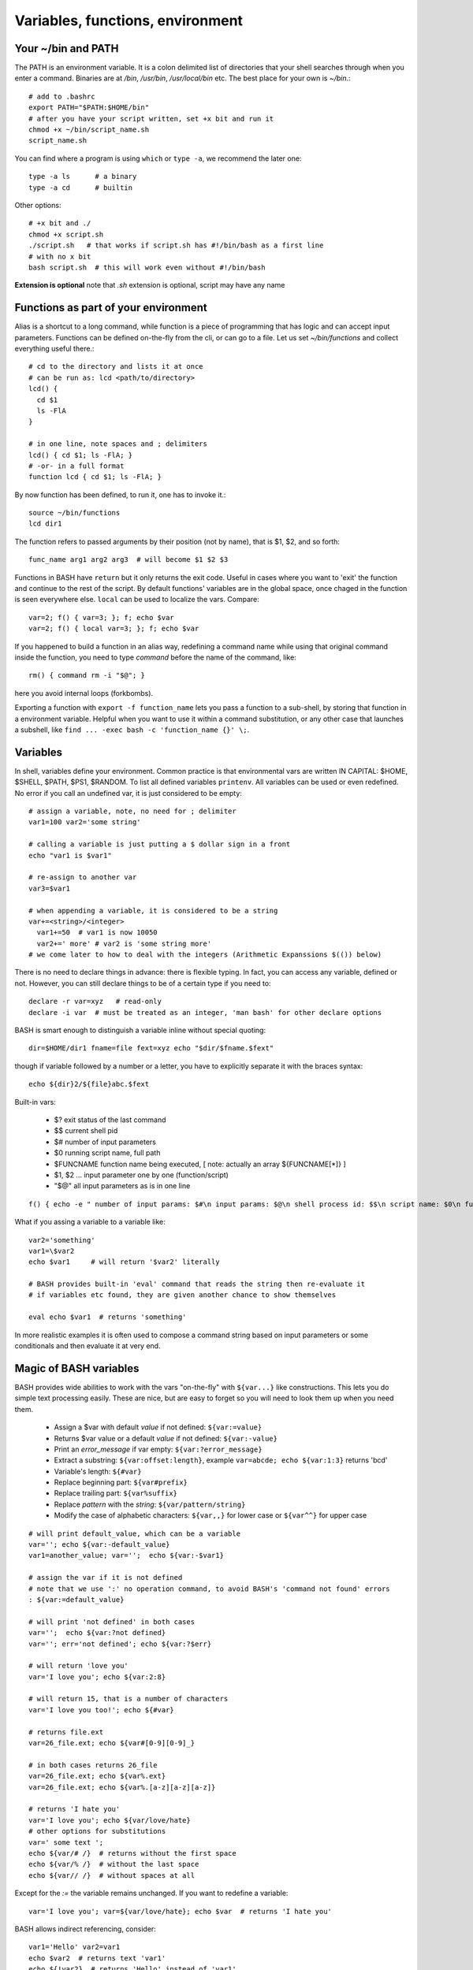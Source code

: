 Variables, functions, environment
=================================

Your ~/bin and PATH
-------------------
The PATH is an environment variable. It is a colon delimited list of directories that your
shell searches through when you enter a command. Binaries are at */bin*, */usr/bin*,
*/usr/local/bin* etc. The best place for your own is *~/bin*.::

 # add to .bashrc
 export PATH="$PATH:$HOME/bin"
 # after you have your script written, set +x bit and run it
 chmod +x ~/bin/script_name.sh
 script_name.sh

You can find where a program is using ``which`` or ``type -a``, we recommend the later one::

  type -a ls      # a binary
  type -a cd      # builtin

Other options::

 # +x bit and ./
 chmod +x script.sh
 ./script.sh   # that works if script.sh has #!/bin/bash as a first line
 # with no x bit
 bash script.sh  # this will work even without #!/bin/bash

**Extension is optional** note that *.sh* extension is optional, script may have any name


Functions as part of your environment
-------------------------------------
Alias is a shortcut to a long command, while function is a piece of programming
that has logic and can accept input parameters. Functions can be defined on-the-fly
from the cli, or can go to a file. Let us set *~/bin/functions* and collect
everything useful there.::

 # cd to the directory and lists it at once
 # can be run as: lcd <path/to/directory>
 lcd() {
   cd $1
   ls -FlA
 }
 
 # in one line, note spaces and ; delimiters
 lcd() { cd $1; ls -FlA; }
 # -or- in a full format
 function lcd { cd $1; ls -FlA; }
 
By now function has been defined, to run it, one has to invoke it.::

 source ~/bin/functions
 lcd dir1

The function refers to passed arguments by their position (not by name),
that is $1, $2, and so forth::

 func_name arg1 arg2 arg3  # will become $1 $2 $3

Functions in BASH have ``return`` but it only returns the exit code. Useful
in cases where you want to 'exit' the function and continue to the rest of the script.
By default functions' variables are in the global space, once chaged in the function is
seen everywhere else. ``local`` can be used to localize the vars. Compare::

 var=2; f() { var=3; }; f; echo $var
 var=2; f() { local var=3; }; f; echo $var

If you happened to build a function in an alias way, redefining a command name while
using that original command inside the function, you need to type *command* before
the name of the command, like::

 rm() { command rm -i "$@"; } 

here you avoid internal loops (forkbombs).

Exporting a function with ``export -f function_name`` lets you pass a function to a sub-shell,
by storing that function in a environment variable. Helpful when you want to use it within a 
command substitution, or any other case that launches a subshell, like
``find ... -exec bash -c 'function_name {}' \;``. 


Variables
---------
In shell, variables define your environment. Common practice is that environmental vars are written IN CAPITAL: $HOME, $SHELL, $PATH, $PS1, $RANDOM. To list all defined variables ``printenv``. All variables can be used or even redefined. No error if you call an undefined var, it is just considered to be empty::

 # assign a variable, note, no need for ; delimiter
 var1=100 var2='some string'
 
 # calling a variable is just putting a $ dollar sign in a front
 echo "var1 is $var1"
  
 # re-assign to another var
 var3=$var1
 
 # when appending a variable, it is considered to be a string 
 var+=<string>/<integer>
   var1+=50  # var1 is now 10050
   var2+=' more' # var2 is 'some string more'
 # we come later to how to deal with the integers (Arithmetic Expanssions $(()) below)
 
There is no need to declare things in advance: there is flexible
typing.  In fact, you can access any variable, defined or not.
However, you can still declare things to be of a certain type if you
need to::

 declare -r var=xyz   # read-only
 declare -i var  # must be treated as an integer, 'man bash' for other declare options

BASH is smart enough to distinguish a variable inline without special quoting::

 dir=$HOME/dir1 fname=file fext=xyz echo "$dir/$fname.$fext"

though if variable followed by a number or a letter, you have to
explicitly separate it with the braces syntax::

 echo ${dir}2/${file}abc.$fext

Built-in vars:

 - $?  exit status of the last command
 - $$  current shell pid
 - $#  number of input parameters
 - $0  running script name, full path
 - $FUNCNAME  function name being executed, [ note: actually an array ${FUNCNAME[*]} ]
 - $1, $2 ... input parameter one by one (function/script)
 - "$@" all input parameters as is in one line

::

 f() { echo -e " number of input params: $#\n input params: $@\n shell process id: $$\n script name: $0\n function name: $FUNCNAME"; return 1; }; f arg1 arg2; echo "exit code: $?"

What if you assing a variable to a variable like::

 var2='something'
 var1=\$var2
 echo $var1     # will return '$var2' literally
 
 # BASH provides built-in 'eval' command that reads the string then re-evaluate it
 # if variables etc found, they are given another chance to show themselves
 
 eval echo $var1  # returns 'something'

In more realistic examples it is often used to compose a command string based on input
parameters or some conditionals and then evaluate it at very end.


Magic of BASH variables
-----------------------
BASH provides wide abilities to work with the vars "on-the-fly" with
``${var...}`` like constructions.  This lets you do simple text
processing easily.  These are nice, but are easy to forget so you will
need to look them up when you need them.

 - Assign a $var with default *value* if not defined: ``${var:=value}``
 - Returns $var value or a default *value* if not defined: ``${var:-value}``
 - Print an *error_message* if var empty: ``${var:?error_message}``
 - Extract a substring: ``${var:offset:length}``, example ``var=abcde; echo ${var:1:3}`` returns 'bcd'
 - Variable's length: ``${#var}``
 - Replace beginning part: ``${var#prefix}``
 - Replace trailing part: ``${var%suffix}``
 - Replace *pattern* with the *string*: ``${var/pattern/string}``
 - Modify the case of alphabetic characters: ``${var,,}`` for lower case or ``${var^^}`` for upper case

::

 # will print default_value, which can be a variable
 var=''; echo ${var:-default_value}
 var1=another_value; var='';  echo ${var:-$var1}
 
 # assign the var if it is not defined
 # note that we use ':' no operation command, to avoid BASH's 'command not found' errors 
 : ${var:=default_value}
 
 # will print 'not defined' in both cases
 var='';  echo ${var:?not defined}
 var=''; err='not defined'; echo ${var:?$err}
 
 # will return 'love you'
 var='I love you'; echo ${var:2:8}
 
 # will return 15, that is a number of characters
 var='I love you too!'; echo ${#var}
 
 # returns file.ext
 var=26_file.ext; echo ${var#[0-9][0-9]_}
 
 # in both cases returns 26_file
 var=26_file.ext; echo ${var%.ext}
 var=26_file.ext; echo ${var%.[a-z][a-z][a-z]}
 
 # returns 'I hate you'
 var='I love you'; echo ${var/love/hate}
 # other options for substitutions
 var=' some text ';
 echo ${var/# /}  # returns without the first space
 echo ${var/% /}  # without the last space
 echo ${var// /}  # without spaces at all
 
Except for the *:=* the variable remains unchanged. If you want to
redefine a variable::

  var='I love you'; var=${var/love/hate}; echo $var  # returns 'I hate you'

BASH allows indirect referencing, consider::

 var1='Hello' var2=var1
 echo $var2  # returns text 'var1'
 echo ${!var2}  # returns 'Hello' instead of 'var1'

To address special characters::

 # replacing all tabs with the spaces in the var
 var=${var//$'\t'/ }


Exercise 2.2
------------

[Lecturer's note: ~20 minutes for the hands-on exercises. Solution examples can be given at very end.]

.. exercise::

 - Expand ``lcd()`` function to have WRKDIR as a default directory in case function is invoked
   without any input parameter.
 - Expand the Exersice 2.1's ``ls ... && echo .. || echo`` example, make a function that check any
   file/directory existense given as an argument, like ``checkexist path/to/file``. If no argument
   given, function must return an error message "File or directory not found".
 - Implement a ``spaceusage()`` function with ``du ... | sort ...`` (see Aliases part examples)
   that takes directory path as an argument, and if missing uses current directory.
 - Using ``find`` utility, implement a 'fast find' function ``ff word``. The function should return a long listing
   (ls -ldA) of any file or directory names that contain the <word>. Make search case insensitive.
   Note: your newly ceated functions should go to *~/bin/functions* file.
 - Write two functions ``get_filename()`` and ``get_extension()``. Both should accept a full filename
   like *path/to/filename.ext* of any length and return *filename* or *ext* correspondingly.
   Extenssion can be of any length. Function should handle missing argument case correctly.
 - Expand *get_filename()* so that it would accept extenssion pattern as a second argument (if given) and
   return *filename* out of *path/to/filename.tar.gz* or alike. I.e. ``get_filename path/to/filename.tar.gz tar.gz``
 - (*) By now one should be able to explain: ``:() { :|:&; };:``. *&* in this case sends process
   to background. [WARNING: it is a forkbomb]
 - (*) On Triton write a function that ``lfs find`` all the dirs/files at $WRKDIR that do not
   belong to your group and fix the group ownership. Use ``find ... | xargs``. Tip: on Triton at
   WRKDIR your username $USER and group name are the same. On any other filesystem, ``$(id -gn)``
   returns your group name. One can 
 - (*) Expand the function above to set group's s-bit on all the $WRKDIR directories.
